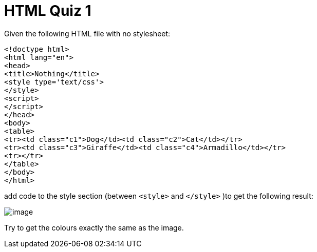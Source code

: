 = HTML Quiz 1

Given the following HTML file with no stylesheet:

[source,html]
----
<!doctype html>
<html lang="en">
<head>
<title>Nothing</title>
<style type='text/css'>
</style>
<script>
</script>
</head>
<body>
<table>
<tr><td class="c1">Dog</td><td class="c2">Cat</td></tr>
<tr><td class="c3">Giraffe</td><td class="c4">Armadillo</td></tr>
<tr></tr>
</table>
</body>
</html>
----

add code to the style section (between `<style>` and `</style>` )to get the following result:

image::image.png[]

Try to get the colours exactly the same as the image.

